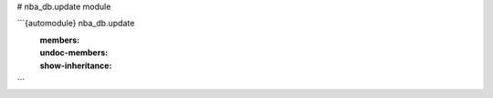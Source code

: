 # nba_db.update module

```{automodule} nba_db.update
   :members:
   :undoc-members:
   :show-inheritance:
```